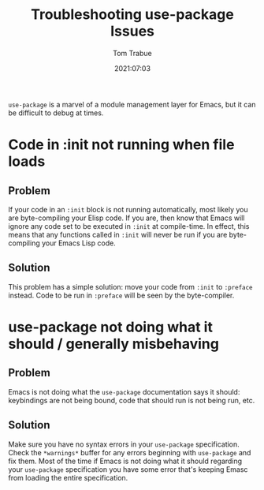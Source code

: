 #+title:    Troubleshooting use-package Issues
#+author:   Tom Trabue
#+email:    tom.trabue@gmail.com
#+date:     2021:07:03
#+tags:     
#+STARTUP: fold

=use-package= is a marvel of a module management layer for Emacs, but it can be
difficult to debug at times.

* Code in :init not running when file loads
** Problem
   If your code in an =:init= block is not running automatically, most likely
   you are byte-compiling your Elisp code. If you are, then know that Emacs will
   ignore any code set to be executed in =:init= at compile-time. In effect,
   this means that any functions called in =:init= will never be run if you are
   byte-compiling your Emacs Lisp code.
** Solution
   This problem has a simple solution: move your code from =:init= to =:preface=
   instead. Code to be run in =:preface= will be seen by the byte-compiler.

* use-package not doing what it should / generally misbehaving
** Problem
   Emacs is not doing what the =use-package= documentation says it should:
   keybindings are not being bound, code that should run is not being run, etc.
** Solution
   Make sure you have no syntax errors in your =use-package=
   specification. Check the =*warnings*= buffer for any errors beginning with
   =use-package= and fix them. Most of the time if Emacs is not doing what it
   should regarding your =use-package= specification you have some error that's
   keeping Emasc from loading the entire specification.
